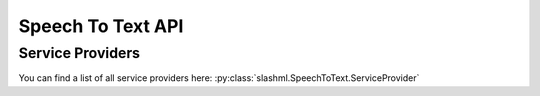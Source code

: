 ==============
Speech To Text API
==============

.. mdinclude:: snippets/speech_to_text_1.md

Service Providers
-----------------
You can find a list of all service providers here: 
:py:class:`slashml.SpeechToText.ServiceProvider`

.. mdinclude:: snippets/speech_to_text_2.md
.. mdinclude:: snippets/speech_to_text_3.md
.. mdinclude:: snippets/job_status.md